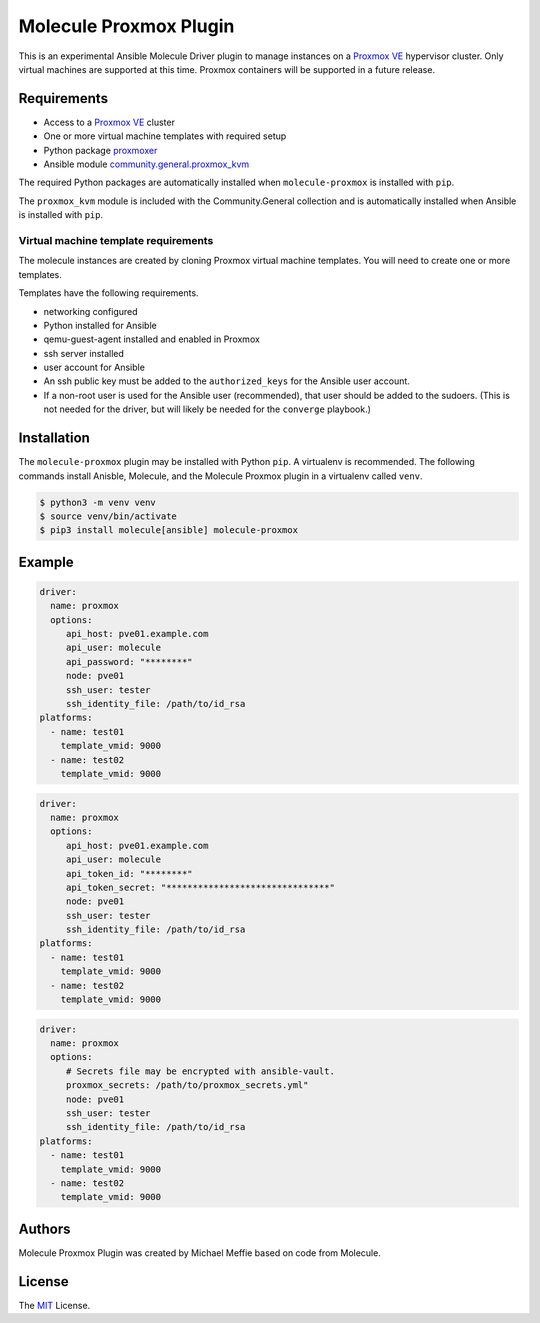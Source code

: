 ***********************
Molecule Proxmox Plugin
***********************

This is an experimental Ansible Molecule Driver plugin to manage instances on a
`Proxmox VE`_ hypervisor cluster.  Only virtual machines are supported at this
time.  Proxmox containers will be supported in a future release.

Requirements
============

* Access to a `Proxmox VE`_ cluster
* One or more virtual machine templates with required setup
* Python package `proxmoxer`_
* Ansible module `community.general.proxmox_kvm`_

The required Python packages are automatically installed when
``molecule-proxmox`` is installed with ``pip``.

The ``proxmox_kvm`` module is included with the Community.General collection
and is automatically installed when Ansible is installed with ``pip``.


Virtual machine template requirements
-------------------------------------

The molecule instances are created by cloning Proxmox virtual machine
templates.  You will need to create one or more templates.

Templates have the following requirements.

* networking configured
* Python installed for Ansible
* qemu-guest-agent installed and enabled in Proxmox
* ssh server installed
* user account for Ansible
* An ssh public key must be added to the ``authorized_keys`` for the Ansible user account.
* If a non-root user is used for the Ansible user (recommended), that user should be
  added to the sudoers. (This is not needed for the driver, but will likely be needed
  for the ``converge`` playbook.)

Installation
============

The ``molecule-proxmox`` plugin may be installed with Python ``pip``. A virtualenv
is recommended.  The following commands install Anisble, Molecule, and the
Molecule Proxmox plugin in a virtualenv called ``venv``.

.. code-block:: bash

    $ python3 -m venv venv
    $ source venv/bin/activate
    $ pip3 install molecule[ansible] molecule-proxmox


Example
=======

.. code-block:: yaml

   driver:
     name: proxmox
     options:
        api_host: pve01.example.com
        api_user: molecule
        api_password: "********"
        node: pve01
        ssh_user: tester
        ssh_identity_file: /path/to/id_rsa
   platforms:
     - name: test01
       template_vmid: 9000
     - name: test02
       template_vmid: 9000

.. code-block:: yaml

   driver:
     name: proxmox
     options:
        api_host: pve01.example.com
        api_user: molecule
        api_token_id: "********"
        api_token_secret: "*******************************"
        node: pve01
        ssh_user: tester
        ssh_identity_file: /path/to/id_rsa
   platforms:
     - name: test01
       template_vmid: 9000
     - name: test02
       template_vmid: 9000

.. code-block:: yaml

   driver:
     name: proxmox
     options:
        # Secrets file may be encrypted with ansible-vault.
        proxmox_secrets: /path/to/proxmox_secrets.yml"
        node: pve01
        ssh_user: tester
        ssh_identity_file: /path/to/id_rsa
   platforms:
     - name: test01
       template_vmid: 9000
     - name: test02
       template_vmid: 9000

Authors
=======

Molecule Proxmox Plugin was created by Michael Meffie based on code from
Molecule.

License
=======

The `MIT`_ License.


.. _`Proxmox VE`: https://www.proxmox.com/en/proxmox-ve
.. _`proxmoxer`: https://pypi.org/project/proxmoxer/
.. _`community.general.proxmox_kvm`: https://docs.ansible.com/ansible/latest/collections/community/general/proxmox_kvm_module.html
.. _`MIT`: https://github.com/meffie/molecule-proxmox/blob/master/LICENSE
